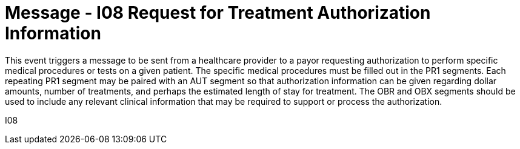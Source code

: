 = Message - I08 Request for Treatment Authorization Information
:v291_section: "11.4.2"
:v2_section_name: "RQA/RPA – Request for Treatment Authorization Information (Event I08) "
:generated: "Thu, 01 Aug 2024 15:25:17 -0600"

This event triggers a message to be sent from a healthcare provider to a payor requesting authorization to perform specific medical procedures or tests on a given patient. The specific medical procedures must be filled out in the PR1 segments. Each repeating PR1 segment may be paired with an AUT segment so that authorization information can be given regarding dollar amounts, number of treatments, and perhaps the estimated length of stay for treatment. The OBR and OBX segments should be used to include any relevant clinical information that may be required to support or process the authorization.

[tabset]
I08
